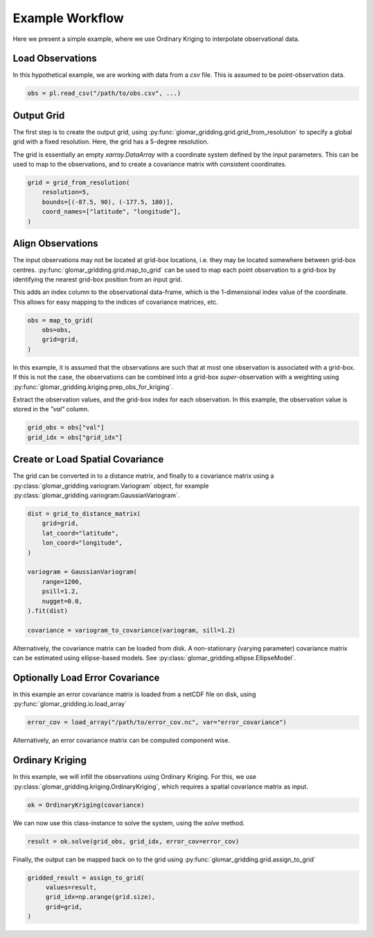 Example Workflow
----------------

Here we present a simple example, where we use Ordinary Kriging to interpolate observational data.

Load Observations
=================

In this hypothetical example, we are working with data from a `csv` file. This is assumed to be
point-observation data.

.. code-block:: python

   obs = pl.read_csv("/path/to/obs.csv", ...)

Output Grid
===========

The first step is to create the output grid, using
:py:func:`glomar_gridding.grid.grid_from_resolution` to specify a global grid with a fixed
resolution. Here, the grid has a 5-degree resolution.

The grid is essentially an empty `xarray.DataArray` with a coordinate system defined by the input
parameters. This can be used to map to the observations, and to create a covariance matrix with
consistent coordinates.

.. code-block:: python

   grid = grid_from_resolution(
       resolution=5,
       bounds=[(-87.5, 90), (-177.5, 180)],
       coord_names=["latitude", "longitude"],
   )

Align Observations
==================

The input observations may not be located at grid-box locations, i.e. they may be located somewhere
between grid-box centres. :py:func:`glomar_gridding.grid.map_to_grid` can be used to map each point
observation to a grid-box by identifying the nearest grid-box position from an input grid.

This adds an index column to the observational data-frame, which is the 1-dimensional index value of
the coordinate. This allows for easy mapping to the indices of covariance matrices, etc.

.. code-block:: python

   obs = map_to_grid(
       obs=obs,
       grid=grid,
   )

In this example, it is assumed that the observations are such that at most one observation is
associated with a grid-box. If this is not the case, the observations can be combined into a
grid-box *super*-observation with a weighting using
:py:func:`glomar_gridding.kriging.prep_obs_for_kriging`.

Extract the observation values, and the grid-box index for each observation. In this example, the
observation value is stored in the `"val"` column.

.. code-block:: python

   grid_obs = obs["val"]
   grid_idx = obs["grid_idx"]

Create or Load Spatial Covariance
=================================

The grid can be converted in to a distance matrix, and finally to a covariance matrix using a
:py:class:`glomar_gridding.variogram.Variogram` object, for example
:py:class:`glomar_gridding.variogram.GaussianVariogram`.

.. code-block:: python

   dist = grid_to_distance_matrix(
       grid=grid,
       lat_coord="latitude",
       lon_coord="longitude",
   )

   variogram = GaussianVariogram(
       range=1200,
       psill=1.2,
       nugget=0.0,
   ).fit(dist)

   covariance = variogram_to_covariance(variogram, sill=1.2)

Alternatively, the covariance matrix can be loaded from disk. A non-stationary (varying parameter)
covariance matrix can be estimated using ellipse-based models. See
:py:class:`glomar_gridding.ellipse.EllipseModel`.

Optionally Load Error Covariance
================================

In this example an error covariance matrix is loaded from a netCDF file on disk, using
:py:func:`glomar_gridding.io.load_array`

.. code-block:: python

   error_cov = load_array("/path/to/error_cov.nc", var="error_covariance")

Alternatively, an error covariance matrix can be computed component wise.

Ordinary Kriging
================

In this example, we will infill the observations using Ordinary Kriging. For this, we use
:py:class:`glomar_gridding.kriging.OrdinaryKriging`, which requires a spatial covariance matrix as
input.

.. code-block:: python

   ok = OrdinaryKriging(covariance)

We can now use this class-instance to solve the system, using the `solve` method.

.. code-block:: python

   result = ok.solve(grid_obs, grid_idx, error_cov=error_cov)

Finally, the output can be mapped back on to the grid using
:py:func:`glomar_gridding.grid.assign_to_grid`

.. code-block:: python

   gridded_result = assign_to_grid(
        values=result,
        grid_idx=np.arange(grid.size),
        grid=grid,
   )
